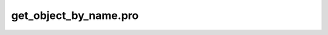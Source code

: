 get\_object\_by\_name.pro
===================================================================================================


























